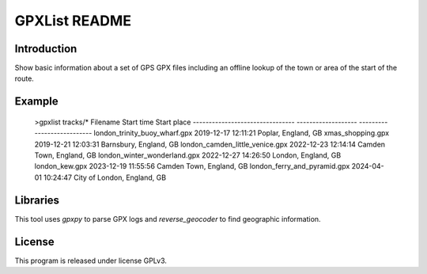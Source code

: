 GPXList README
==============

Introduction
------------

Show basic information about a set of GPS GPX files including an offline lookup of the town or area of the start of the route.

Example
-------

  >gpxlist tracks/*
  Filename                          Start time           Start place
  --------------------------------  -------------------  ---------------------------
  london_trinity_buoy_wharf.gpx     2019-12-17 12:11:21  Poplar, England, GB
  xmas_shopping.gpx                 2019-12-21 12:03:31  Barnsbury, England, GB
  london_camden_little_venice.gpx   2022-12-23 12:14:14  Camden Town, England, GB
  london_winter_wonderland.gpx      2022-12-27 14:26:50  London, England, GB
  london_kew.gpx                    2023-12-19 11:55:56  Camden Town, England, GB
  london_ferry_and_pyramid.gpx      2024-04-01 10:24:47  City of London, England, GB

Libraries
---------

This tool uses `gpxpy` to parse GPX logs and `reverse_geocoder` to find geographic information.

License
-------

This program is released under license GPLv3.
